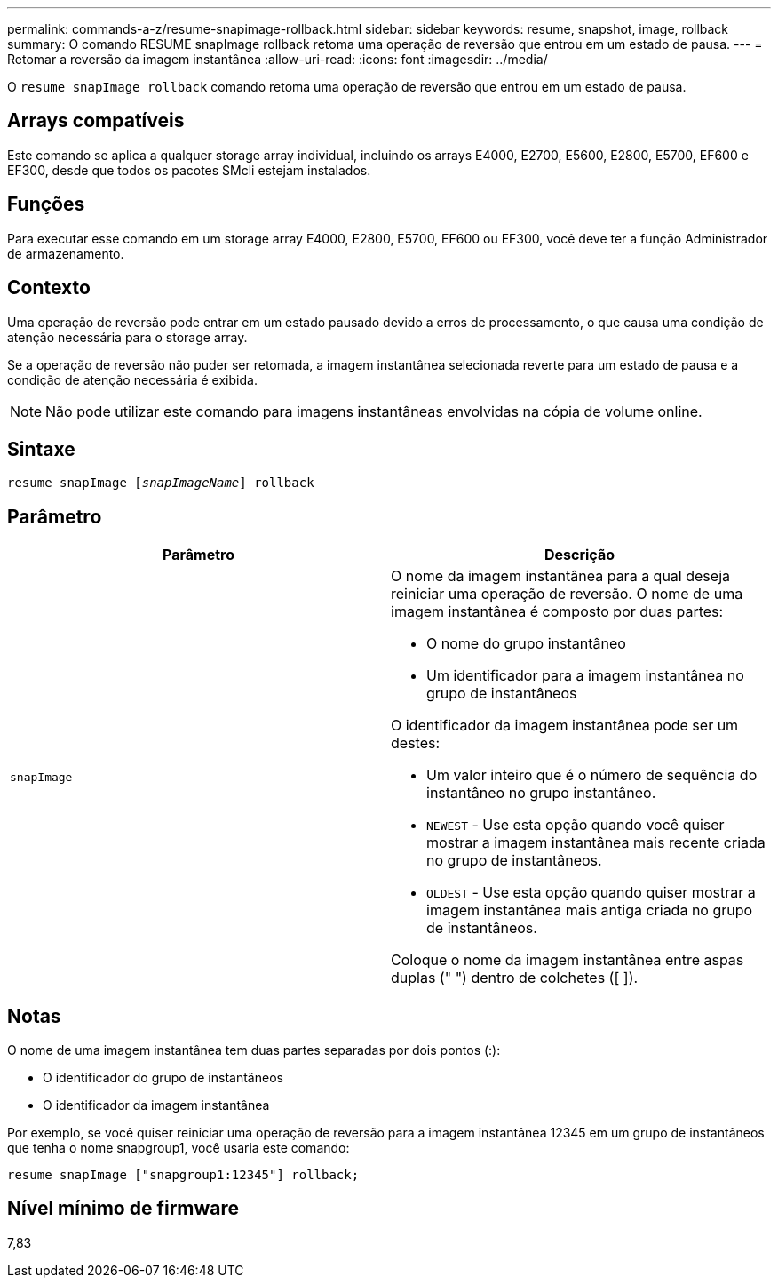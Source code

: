---
permalink: commands-a-z/resume-snapimage-rollback.html 
sidebar: sidebar 
keywords: resume, snapshot, image, rollback 
summary: O comando RESUME snapImage rollback retoma uma operação de reversão que entrou em um estado de pausa. 
---
= Retomar a reversão da imagem instantânea
:allow-uri-read: 
:icons: font
:imagesdir: ../media/


[role="lead"]
O `resume snapImage rollback` comando retoma uma operação de reversão que entrou em um estado de pausa.



== Arrays compatíveis

Este comando se aplica a qualquer storage array individual, incluindo os arrays E4000, E2700, E5600, E2800, E5700, EF600 e EF300, desde que todos os pacotes SMcli estejam instalados.



== Funções

Para executar esse comando em um storage array E4000, E2800, E5700, EF600 ou EF300, você deve ter a função Administrador de armazenamento.



== Contexto

Uma operação de reversão pode entrar em um estado pausado devido a erros de processamento, o que causa uma condição de atenção necessária para o storage array.

Se a operação de reversão não puder ser retomada, a imagem instantânea selecionada reverte para um estado de pausa e a condição de atenção necessária é exibida.

[NOTE]
====
Não pode utilizar este comando para imagens instantâneas envolvidas na cópia de volume online.

====


== Sintaxe

[source, cli, subs="+macros"]
----
resume snapImage pass:quotes[[_snapImageName_]] rollback
----


== Parâmetro

|===
| Parâmetro | Descrição 


 a| 
`snapImage`
 a| 
O nome da imagem instantânea para a qual deseja reiniciar uma operação de reversão. O nome de uma imagem instantânea é composto por duas partes:

* O nome do grupo instantâneo
* Um identificador para a imagem instantânea no grupo de instantâneos


O identificador da imagem instantânea pode ser um destes:

* Um valor inteiro que é o número de sequência do instantâneo no grupo instantâneo.
* `NEWEST` - Use esta opção quando você quiser mostrar a imagem instantânea mais recente criada no grupo de instantâneos.
* `OLDEST` - Use esta opção quando quiser mostrar a imagem instantânea mais antiga criada no grupo de instantâneos.


Coloque o nome da imagem instantânea entre aspas duplas (" ") dentro de colchetes ([ ]).

|===


== Notas

O nome de uma imagem instantânea tem duas partes separadas por dois pontos (:):

* O identificador do grupo de instantâneos
* O identificador da imagem instantânea


Por exemplo, se você quiser reiniciar uma operação de reversão para a imagem instantânea 12345 em um grupo de instantâneos que tenha o nome snapgroup1, você usaria este comando:

[listing]
----
resume snapImage ["snapgroup1:12345"] rollback;
----


== Nível mínimo de firmware

7,83
